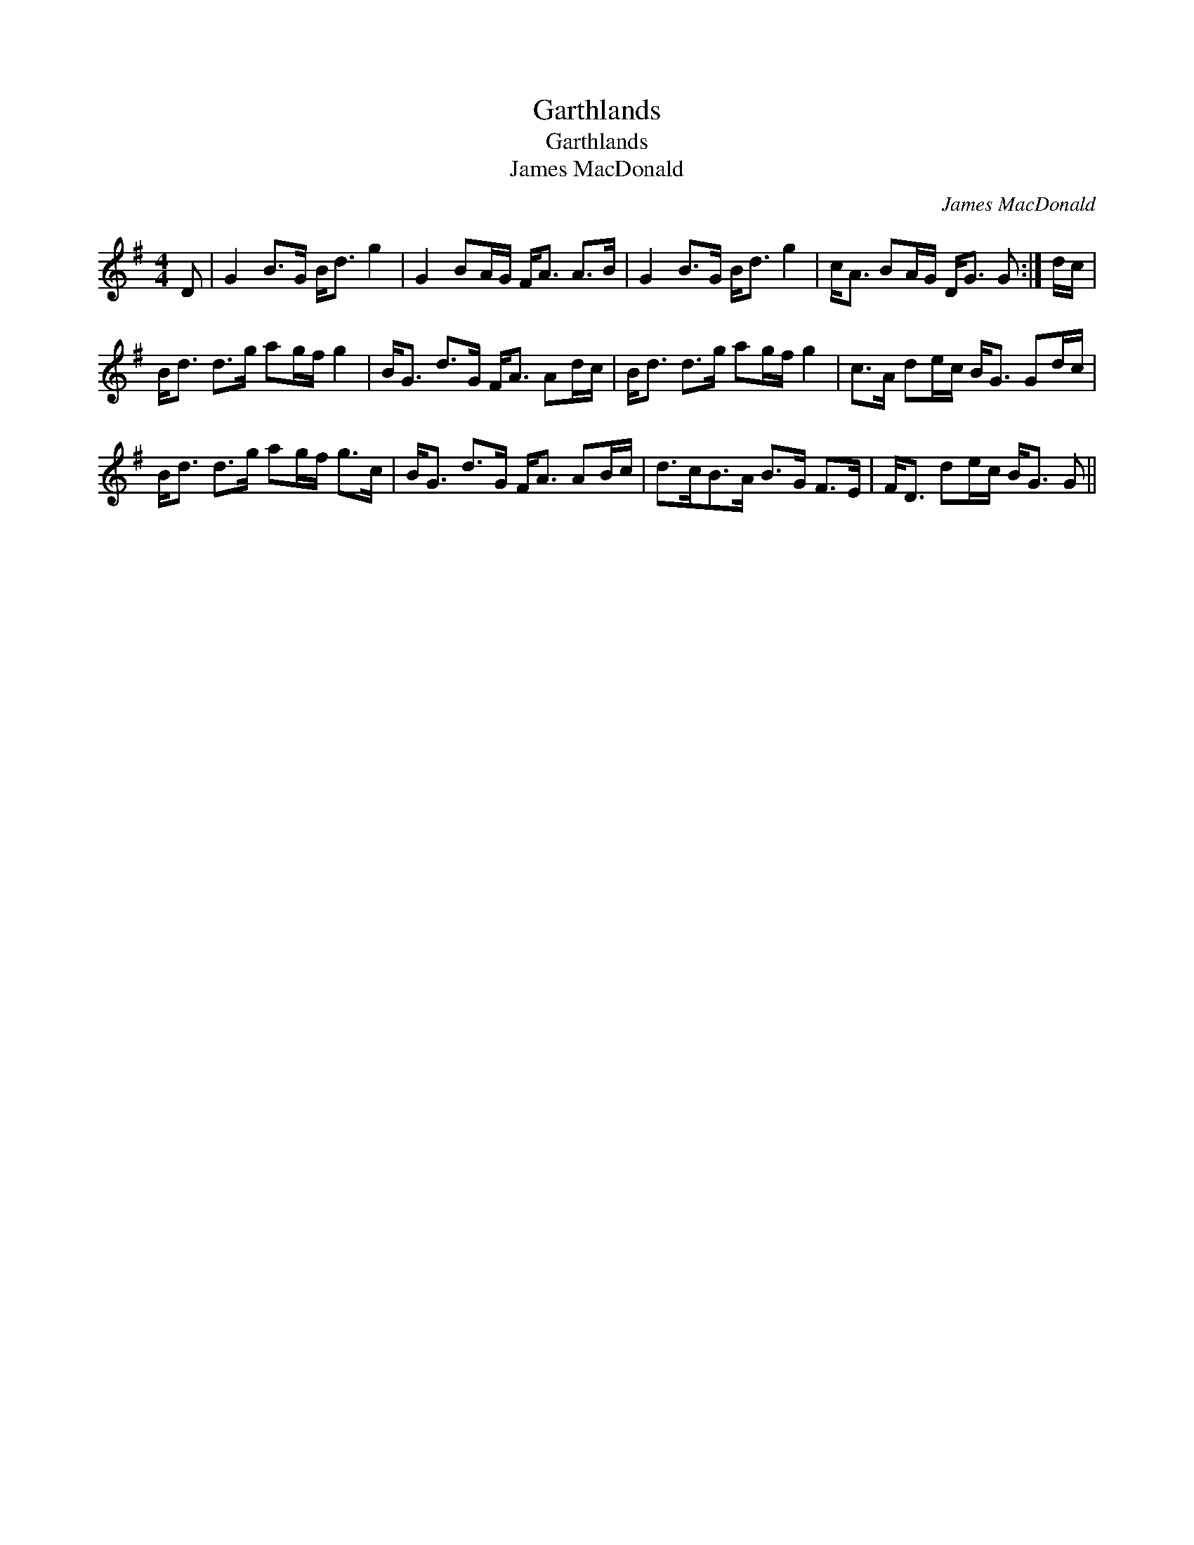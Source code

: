 X:1
T:Garthlands
T:Garthlands
T:James MacDonald
C:James MacDonald
L:1/8
M:4/4
K:G
V:1 treble 
V:1
 D | G2 B>G B<d g2 | G2 BA/G/ F<A A>B | G2 B>G B<d g2 | c<A BA/G/ D<G G :| d/c/ | %6
 B<d d>g ag/f/ g2 | B<G d>G F<A Ad/c/ | B<d d>g ag/f/ g2 | c>A de/c/ B<G Gd/c/ | %10
 B<d d>g ag/f/ g>c | B<G d>G F<A AB/c/ | d>cB>A B>G F>E | F<D de/c/ B<G G || %14

